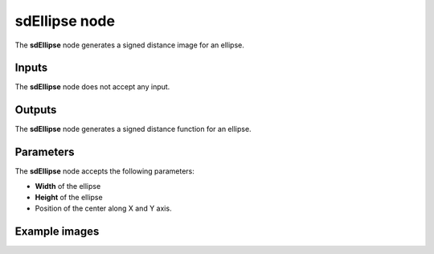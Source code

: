 sdEllipse node
~~~~~~~~~~~~~~

The **sdEllipse** node generates a signed distance image for an ellipse.

.. image:: images/node_simple_sdf_shapes_sdellipse.png
	:align: center

Inputs
++++++

The **sdEllipse** node does not accept any input.

Outputs
+++++++

The **sdEllipse** node generates a signed distance function for an ellipse.

Parameters
++++++++++

The **sdEllipse** node accepts the following parameters:

* **Width** of the ellipse

* **Height** of the ellipse

* Position of the center along X and Y axis.

Example images
++++++++++++++

.. image:: images/node_sdellipse_sample.png
	:align: center
